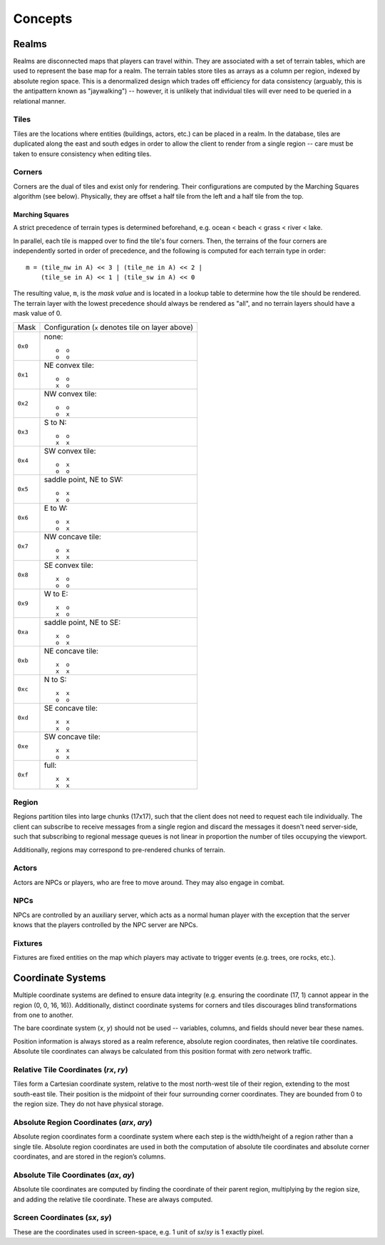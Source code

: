 Concepts
========

Realms
------
Realms are disconnected maps that players can travel within. They are associated
with a set of terrain tables, which are used to represent the base map for a
realm. The terrain tables store tiles as arrays as a column per region, indexed
by absolute region space. This is a denormalized design which trades off
efficiency for data consistency (arguably, this is the antipattern known as
"jaywalking") -- however, it is unlikely that individual tiles will ever need to
be queried in a relational manner.

Tiles
~~~~~
Tiles are the locations where entities (buildings, actors, etc.) can be placed
in a realm. In the database, tiles are duplicated along the east and south edges
in order to allow the client to render from a single region -- care must be
taken to ensure consistency when editing tiles.

Corners
~~~~~~~
Corners are the dual of tiles and exist only for rendering. Their configurations
are computed by the Marching Squares algorithm (see below). Physically, they are
offset a half tile from the left and a half tile from the top.

Marching Squares
++++++++++++++++
A strict precedence of terrain types is determined beforehand, e.g. ocean <
beach < grass < river < lake.

In parallel, each tile is mapped over to find the tile's four corners. Then, the
terrains of the four corners are independently sorted in order of precedence,
and the following is computed for each terrain type in order::

  m = (tile_nw in A) << 3 | (tile_ne in A) << 2 |
      (tile_se in A) << 1 | (tile_sw in A) << 0

The resulting value, ``m``, is the *mask value* and is located in a lookup table
to determine how the tile should be rendered. The terrain layer with the lowest
precedence should always be rendered as "all", and no terrain layers should have
a mask value of 0.

======= ===================================================
Mask    Configuration (``x`` denotes tile on layer above)
------- ---------------------------------------------------
``0x0`` none::

            o  o
            o  o
------- ---------------------------------------------------
``0x1`` NE convex tile::

            o  o
            x  o
------- ---------------------------------------------------
``0x2`` NW convex tile::

            o  o
            o  x
------- ---------------------------------------------------
``0x3`` S to N::

            o  o
            x  x
------- ---------------------------------------------------
``0x4`` SW convex tile::

            o  x
            o  o
------- ---------------------------------------------------
``0x5`` saddle point, NE to SW::

            o  x
            x  o
------- ---------------------------------------------------
``0x6`` E to W::

            o  x
            o  x
------- ---------------------------------------------------
``0x7`` NW concave tile::

            o  x
            x  x
------- ---------------------------------------------------
``0x8`` SE convex tile::

            x  o
            o  o
------- ---------------------------------------------------
``0x9`` W to E::

            x  o
            x  o
------- ---------------------------------------------------
``0xa`` saddle point, NE to SE::

            x  o
            o  x
------- ---------------------------------------------------
``0xb`` NE concave tile::

            x  o
            x  x
------- ---------------------------------------------------
``0xc`` N to S::

            x  x
            o  o
------- ---------------------------------------------------
``0xd`` SE concave tile::

            x  x
            x  o
------- ---------------------------------------------------
``0xe`` SW concave tile::

            x  x
            o  x
------- ---------------------------------------------------
``0xf`` full::

            x  x
            x  x
======= ===================================================

Region
~~~~~~
Regions partition tiles into large chunks (17x17), such that the client does not
need to request each tile individually. The client can subscribe to receive
messages from a single region and discard the messages it doesn't need
server-side, such that subscribing to regional message queues is not linear in
proportion the number of tiles occupying the viewport.

Additionally, regions may correspond to pre-rendered chunks of terrain.

Actors
~~~~~~
Actors are NPCs or players, who are free to move around. They may also engage in
combat.

NPCs
~~~~
NPCs are controlled by an auxiliary server, which acts as a normal human player
with the exception that the server knows that the players controlled by the NPC
server are NPCs.

Fixtures
~~~~~~~~
Fixtures are fixed entities on the map which players may activate to trigger
events (e.g. trees, ore rocks, etc.).

Coordinate Systems
------------------
Multiple coordinate systems are defined to ensure data integrity (e.g. ensuring
the coordinate (17, 1) cannot appear in the region (0, 0, 16, 16)).
Additionally, distinct coordinate systems for corners and tiles discourages
blind transformations from one to another.

The bare coordinate system (*x*, *y*) should not be used -- variables, columns,
and fields should never bear these names.

Position information is always stored as a realm reference, absolute region
coordinates, then relative tile coordinates. Absolute tile coordinates can
always be calculated from this position format with zero network traffic.

Relative Tile Coordinates (*rx*, *ry*)
~~~~~~~~~~~~~~~~~~~~~~~~~~~~~~~~~~~~~~
Tiles form a Cartesian coordinate system, relative to the most north-west tile
of their region, extending to the most south-east tile. Their position is the
midpoint of their four surrounding corner coordinates. They are bounded from 0
to the region size. They do not have physical storage.

Absolute Region Coordinates (*arx*, *ary*)
~~~~~~~~~~~~~~~~~~~~~~~~~~~~~~~~~~~~~~~~~~
Absolute region coordinates form a coordinate system where each step is the
width/height of a region rather than a single tile. Absolute region coordinates
are used in both the computation of absolute tile coordinates and absolute
corner coordinates, and are stored in the region’s columns.

Absolute Tile Coordinates (*ax*, *ay*)
~~~~~~~~~~~~~~~~~~~~~~~~~~~~~~~~~~~~~~
Absolute tile coordinates are computed by finding the coordinate of their parent
region, multiplying by the region size, and adding the relative tile coordinate.
These are always computed.

Screen Coordinates (*sx*, *sy*)
~~~~~~~~~~~~~~~~~~~~~~~~~~~~~~~
These are the coordinates used in screen-space, e.g. 1 unit of *sx*/*sy* is 1
exactly pixel.
